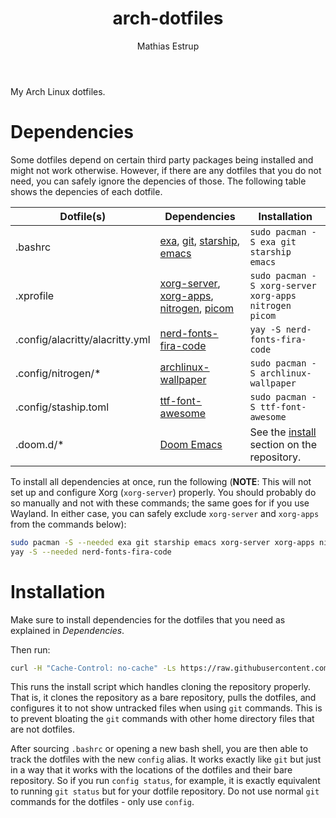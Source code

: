 #+title: arch-dotfiles
#+author: Mathias Estrup

My Arch Linux dotfiles.

* Dependencies
Some dotfiles depend on certain third party packages being installed and might not work otherwise. However, if there are any dotfiles that you do not need, you can safely ignore the depencies of those. The following table shows the depencies of each dotfile.

| Dotfile(s)                      | Dependencies                            | Installation                                          |
|---------------------------------+-----------------------------------------+-------------------------------------------------------|
| .bashrc                         | [[https://github.com/ogham/exa][exa]], [[https://git-scm.com][git]], [[https://starship.rs][starship]], [[https://www.gnu.org/software/emacs/][emacs]]               | ~sudo pacman -S exa git starship emacs~               |
| .xprofile                       | [[https://archlinux.org/packages/extra/x86_64/xorg-server/][xorg-server]], [[https://archlinux.org/groups/x86_64/xorg-apps/][xorg-apps]], [[https://archlinux.org/packages/extra/x86_64/nitrogen/][nitrogen]], [[https://github.com/yshui/picom][picom]] | ~sudo pacman -S xorg-server xorg-apps nitrogen picom~ |
| .config/alacritty/alacritty.yml | [[https://aur.archlinux.org/packages/nerd-fonts-fira-code][nerd-fonts-fira-code]]                    | ~yay -S nerd-fonts-fira-code~                         |
| .config/nitrogen/*              | [[https://archlinux.org/packages/community/any/archlinux-wallpaper/][archlinux-wallpaper]]                     | ~sudo pacman -S archlinux-wallpaper~                  |
| .config/staship.toml            | [[https://archlinux.org/packages/community/any/ttf-font-awesome/][ttf-font-awesome]]                        | ~sudo pacman -S ttf-font-awesome~                     |
| .doom.d/*                       | [[https://github.com/doomemacs/doomemacs][Doom Emacs]]                              | See the [[https://github.com/doomemacs/doomemacs#install][install]] section on the repository.            |

To install all dependencies at once, run the following (*NOTE*: This will not set up and configure Xorg (=xorg-server=) properly. You should probably do so manually and not with these commands; the same goes for if you use Wayland. In either case, you can safely exclude =xorg-server= and =xorg-apps= from the commands below):

#+begin_src bash
sudo pacman -S --needed exa git starship emacs xorg-server xorg-apps nitrogen picom archlinux wallpaper ttf-font-awesome
yay -S --needed nerd-fonts-fira-code
#+end_src

* Installation
Make sure to install dependencies for the dotfiles that you need as explained in [[Dependencies][Dependencies]].

Then run:

#+begin_src bash
curl -H "Cache-Control: no-cache" -Ls https://raw.githubusercontent.com/mestru17/arch-dotfiles/master/install_dotfiles | bash
#+end_src

This runs the install script which handles cloning the repository properly. That is, it clones the repository as a bare repository, pulls the dotfiles, and configures it to not show untracked files when using =git= commands. This is to prevent bloating the =git= commands with other home directory files that are not dotfiles.

After sourcing =.bashrc= or opening a new bash shell, you are then able to track the dotfiles with the new =config= alias. It works exactly like =git= but just in a way that it works with the locations of the dotfiles and their bare repository. So if you run =config status=, for example, it is exactly equivalent to running =git status= but for your dotfile repository. Do not use normal =git= commands for the dotfiles - only use =config=.
